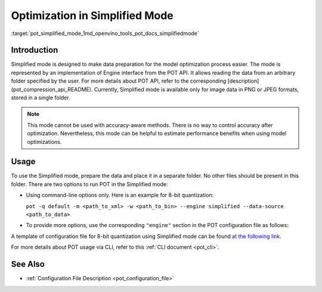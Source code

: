.. index:: pair: page; Optimization with Simplified Mode
.. _pot_simplified_mode:


Optimization in Simplified Mode
===============================

:target:`pot_simplified_mode_1md_openvino_tools_pot_docs_simplifiedmode`

Introduction
~~~~~~~~~~~~

Simplified mode is designed to make data preparation for the model 
optimization process easier. The mode is represented by an implementation of 
Engine interface from the POT API. It allows reading the data from an arbitrary 
folder specified by the user. For more details about POT API, refer to the 
corresponding [description](pot_compression_api_README). Currently, Simplified 
mode is available only for image data in PNG or JPEG formats, stored in a single folder.

.. note:: This mode cannot be used with accuracy-aware methods. There is no 
   way to control accuracy after optimization. Nevertheless, this mode can be 
   helpful to estimate performance benefits when using model optimizations.

Usage
~~~~~

To use the Simplified mode, prepare the data and place it in a separate folder. 
No other files should be present in this folder. There are two options to 
run POT in the Simplified mode:

* Using command-line options only. Here is an example for 8-bit quantization:

  ``pot -q default -m <path_to_xml> -w <path_to_bin> --engine simplified --data-source <path_to_data>``

* To provide more options, use the corresponding ``"engine"`` section in the 
  POT configuration file as follows:

  .. ref-code-block:: cpp

     "engine": {
         "type": "simplified",
         "layout": "NCHW",               // Layout of input data. Supported ["NCHW",
                                         // "NHWC", "CHW", "CWH"] layout
         "data_source": "PATH_TO_SOURCE" // You can specify path to the directory with images 
                                         // Also you can specify template for file names to filter images to load.
                                         // Templates are unix style (this option is valid only in Simplified mode)
     }

A template of configuration file for 8-bit quantization using Simplified mode 
can be found `at the following link <https://github.com/openvinotoolkit/openvino/blob/master/tools/pot/configs/simplified_mode_template.json>`__.

For more details about POT usage via CLI, refer to this :ref:`CLI document <pot_cli>`.

See Also
~~~~~~~~

* :ref:`Configuration File Description <pot_configuration_file>`
